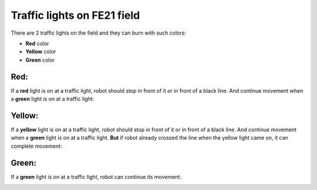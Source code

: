 Traffic lights on FE21 field
======================================

There are 2 traffic lights on the field and they can burn with such colors:

- **Red** color
- **Yellow** color
- **Green** color

Red:
"""""""""""""""""""""""""""""""
If a **red** light is on at a traffic light, robot should stop in front of it or in front of a black line. And continue movement when a **green** light is on at a traffic light:

.. image:: pics/red_light_example_1.png
   :align: center
   :width: 900

Yellow:
"""""""""""""""""""""""""""""""

If a **yellow** light is on at a traffic light, robot should stop in front of it or in front of a black line. And continue movement when a **green** light is on at a traffic light.
**But** if robot already crossed the line when the yellow light came on, it can complete movement:

.. image:: pics/yellow_light_example_1.png
   :align: center
   :width: 900

Green:
"""""""""""""""""""""""""""""""

If a **green** light is on at a traffic light, robot can continue its movement:

.. image:: pics/green_light_example_1.png
   :align: center
   :width: 900